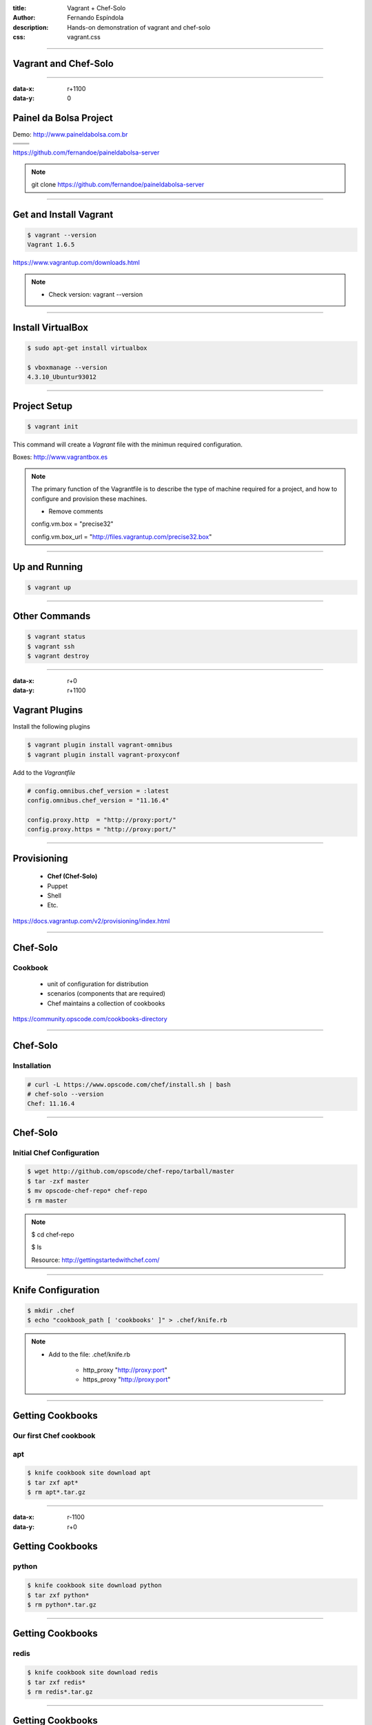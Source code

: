 :title: Vagrant + Chef-Solo
:author: Fernando Espíndola
:description: Hands-on demonstration of vagrant and chef-solo
:css: vagrant.css

----

Vagrant and Chef-Solo
=====================

.. image:: images/vagrant-logo.gif
    :height: 250px

.. image:: images/chef-logo.png
    :height: 250px

----

:data-x: r+1100
:data-y: 0

Painel da Bolsa Project
=======================

Demo: http://www.paineldabolsa.com.br

+---------------------------------------+-----------------------------------------+
| .. image:: images/nginx-logo.jpg      |  .. image:: images/redis-logo.png       |
|         :width: 300px                 |          :width: 300px                  |
+---------------------------------------+-----------------------------------------+
| .. image:: images/python-logo.jpg     |  .. image:: images/virtualenv-logo.gif  |
|         :width: 300px                 |          :width: 200px                  |
+---------------------------------------+-----------------------------------------+
| .. image:: images/django-logo.png                                               |
|         :width: 300px                                                           |
+---------------------------------------------------------------------------------+

https://github.com/fernandoe/paineldabolsa-server

.. note::

    git clone https://github.com/fernandoe/paineldabolsa-server

----

Get and Install Vagrant
=======================

.. image:: images/vagrant-install.png
    :height: 400px

.. code:: bash

    $ vagrant --version
    Vagrant 1.6.5

https://www.vagrantup.com/downloads.html

.. note::

    * Check version: vagrant --version

----

Install VirtualBox
==================

.. image:: images/virtualbox-logo.png
    :width: 80px

.. image:: images/virtualbox-install.png
    :width: 600px

.. code:: bash

    $ sudo apt-get install virtualbox

    $ vboxmanage --version
    4.3.10_Ubuntur93012

----

Project Setup
=============

.. code:: bash

    $ vagrant init

This command will create a *Vagrant* file with the minimun required configuration.

Boxes: http://www.vagrantbox.es

.. note::

    The primary function of the Vagrantfile is to describe the type of machine required for a project, and how to configure and provision these machines.

    - Remove comments
    
    config.vm.box     = "precise32"

    config.vm.box_url = "http://files.vagrantup.com/precise32.box"

----

Up and Running
==============

.. code:: bash

    $ vagrant up

.. image:: images/img-01.jpg
    :width: 550px

----

Other Commands
==============

.. code:: bash

    $ vagrant status
    $ vagrant ssh
    $ vagrant destroy

.. image:: images/img-02.jpg
    :width: 550px

----

:data-x: r+0
:data-y: r+1100

Vagrant Plugins
===============

Install the following plugins

.. code:: bash

    $ vagrant plugin install vagrant-omnibus
    $ vagrant plugin install vagrant-proxyconf

Add to the *Vagrantfile*

.. code:: ruby

    # config.omnibus.chef_version = :latest
    config.omnibus.chef_version = "11.16.4"

    config.proxy.http  = "http://proxy:port/"
    config.proxy.https = "http://proxy:port/"

----

Provisioning
============

    * **Chef (Chef-Solo)**

    * Puppet
    
    * Shell

    * Etc.

https://docs.vagrantup.com/v2/provisioning/index.html

----

Chef-Solo
=========

Cookbook
--------

    * unit of configuration for distribution

    * scenarios (components that are required)

    * Chef maintains a collection of cookbooks

https://community.opscode.com/cookbooks-directory

----

Chef-Solo
=========

Installation
------------

.. code:: bash

    # curl -L https://www.opscode.com/chef/install.sh | bash
    # chef-solo --version
    Chef: 11.16.4

.. image:: images/img-03.jpg
    :width: 550px

----

Chef-Solo
=========

Initial Chef Configuration
--------------------------

.. code:: bash

    $ wget http://github.com/opscode/chef-repo/tarball/master
    $ tar -zxf master
    $ mv opscode-chef-repo* chef-repo
    $ rm master

.. note::

    $ cd chef-repo

    $ ls

    Resource: http://gettingstartedwithchef.com/

----

Knife Configuration
===================

.. code:: bash

    $ mkdir .chef
    $ echo "cookbook_path [ 'cookbooks' ]" > .chef/knife.rb

.. note::
    
    * Add to the file: .chef/knife.rb

        * http_proxy "http://proxy:port"
    
        * https_proxy "http://proxy:port"

----

Getting Cookbooks
=================

Our first Chef cookbook
-----------------------

**apt**
-------

.. code:: bash

    $ knife cookbook site download apt
    $ tar zxf apt*
    $ rm apt*.tar.gz

----

:data-x: r-1100
:data-y: r+0

Getting Cookbooks
=================

**python**
----------

.. code:: bash

    $ knife cookbook site download python
    $ tar zxf python*
    $ rm python*.tar.gz

----

Getting Cookbooks
=================

**redis**
---------

.. code:: bash

    $ knife cookbook site download redis
    $ tar zxf redis*
    $ rm redis*.tar.gz

----

Getting Cookbooks
=================

**nginx**
---------

.. code:: bash

    $ knife cookbook site download nginx
    $ tar zxf nginx*
    $ rm nginx*.tar.gz

----

Getting Cookbooks
=================

**supervisor**
--------------

.. code:: bash

    $ knife cookbook site download supervisor
    $ tar zxf supervisor*
    $ rm supervisor*.tar.gz

----

Creating Cookbooks
==================

**paineldabolsa**
-----------------

.. code:: bash

    $ knife cookbook create paineldabolsa

cookbook
--------

.. code:: ruby

    template "#{node.nginx.dir}/sites-available/paineldabolsa.conf" do
      source "nginx-paineldabolsa.conf.erb"
      mode "0644"
    end

    nginx_site "paineldabolsa.conf"

    template "/etc/supervisor.d/paineldabolsa.conf" do
      source "supervisor-paineldabolsa.conf.erb"
      mode "0644"
    end

----

Add Cookbooks to Vagrant
========================

.. code:: ruby

    config.vm.provision :chef_solo do |chef|
      chef.cookbooks_path = "chef-repo/cookbooks"
      chef.data_bags_path = "chef-repo/data_bags"
      chef.add_recipe "apt"
      chef.add_recipe "python"
      chef.add_recipe "redis::install_from_package"
      chef.add_recipe "nginx"
      chef.add_recipe "supervisor"
      chef.add_recipe "paineldabolsa"
    end

----

Get Dependencies
================

.. code:: bash

    # Dependencies for ...
    $ knife cookbook site download runit
    $ knife cookbook site download install_from
    $ knife cookbook site download metachef
    $ tar zxf runit*

    # Dependencies for ...
    $ knife cookbook site download build-essential
    $ knife cookbook site download yum
    $ knife cookbook site download yum-epel

    # Dependencies for nginx
    $ knife cookbook site download ohai
    $ knife cookbook site download bluepill
    $ knife cookbook site download rsyslog

- Two more things...

----

Synced Folders
==============

.. code:: ruby

    config.vm.synced_folder ".", "/vagrant", id: "vagrant-root", disabled: true
    config.vm.synced_folder ".", "/paineldabolsa", create: true


https://docs.vagrantup.com/v2/synced-folders/basic_usage.html

----

Networking
==========

forwarded ports
---------------

.. code:: ruby

    config.vm.network :forwarded_port, host: 8001, guest: 80
    config.vm.network :forwarded_port, host: 8002, guest: 8000
    config.vm.network :forwarded_port, host: 8003, guest: 9000


https://docs.vagrantup.com/v2/networking/forwarded_ports.html

----

Putting it all together
=======================

.. code:: bash

    $ vagrant up

.. image:: images/img-05.jpg
    :width: 550px

.. note::

    When used behind a proxy, you should press Ctrl+C and restart the process using vagrant reload.
    #1 try: 10 minutes nd broke.

----

Providers
=========

https://github.com/mohitsethi/vagrant-hp

.. image:: images/hp-helion-logo.png
    :height: 130px

https://github.com/mitchellh/vagrant-aws

.. image:: images/aws-logo.png
    :height: 130px

----

AWS Provider
============

Installing
----------

.. code:: bash

    $ vagrant plugin install vagrant-aws

Using
-----

.. code:: bash

    $ vagrant up --provider=aws

----

Questions?
==========

.. image:: images/img-04.jpg
    :width: 550px

----

:data-x: 800
:data-y: 4000
:data-scale: 15
:data-rotate-z: 0
:data-rotate-x: 180
:data-rotate-y: 0
:data-z: 0

Thank you!
===========
Fernando Espíndola
------------------

+------------------------------------+-----------------------------------------+
| .. image:: images/gmail-logo.jpg   |  fer.esp@gmail.com                      |
|         :height: 20px              |                                         |
+------------------------------------+-----------------------------------------+
| .. image:: images/twitter-logo.jpg | `@feresp <https://twitter.com/feresp>`_ |
|         :height: 35px              |                                         |
+------------------------------------+-----------------------------------------+

On Github 
---------
https://github.com/fernandoe/training-vagrant
https://github.com/fernandoe/paineldabolsa-server
